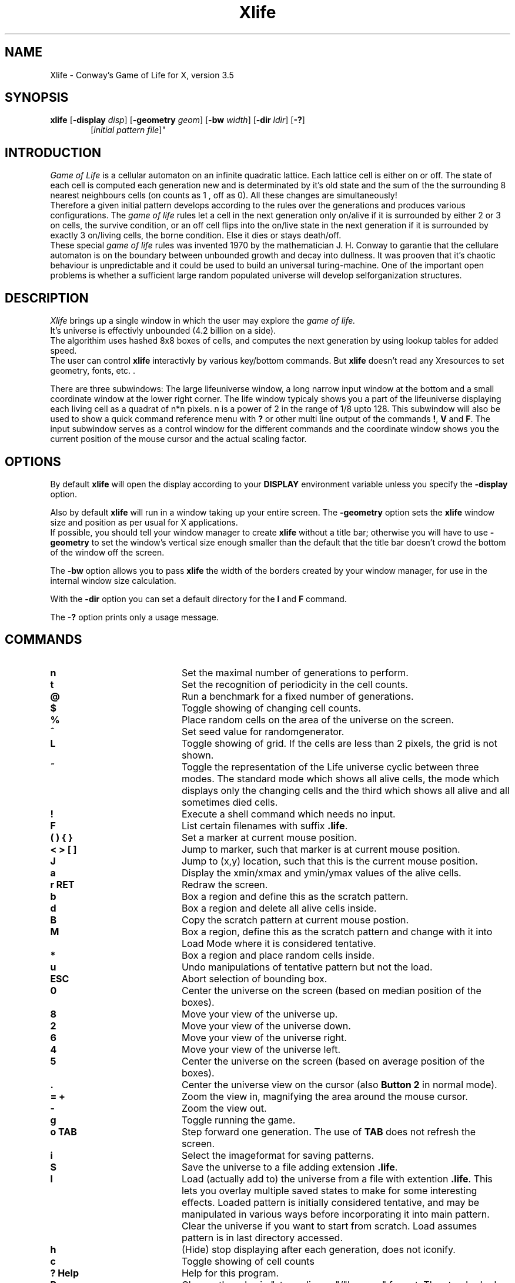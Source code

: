 .\"this leads in a one line comment
.TH Xlife 6 "Release 5" "X Version 11"
.ad b
.SH NAME
Xlife - Conway's Game of Life for X, version 3.5
.SH SYNOPSIS
.BR xlife
[\fB-display \fIdisp\fR] [\fB-geometry \fIgeom\fR] [\fB-bw \fIwidth\fR]
[\fB-dir \fIldir\fR] [\fB-?\fR]
.in +6
[\fB\fIinitial \fIpattern \fIfile\fR]"
.SH INTRODUCTION
.I Game\ of\ Life
is a cellular automaton on an infinite quadratic lattice. Each lattice cell is
either on or off. The state of each cell is computed each generation new and
is determinated by it's old state and the sum of the the surrounding 8 nearest
neighbours cells (on counts as 1 , off as 0). All these changes are
simultaneously!
.br
Therefore a given initial pattern develops according to
the rules over the generations and produces various configurations.
The \fIgame\ of\ life\fR rules let a cell in the next generation only on/alive if it
is surrounded by either 2 or 3 on cells, the survive condition, or an off cell
flips into the on/live state in the next generation if it is surrounded by
exactly 3 on/living cells, the borne condition. Else it dies or stays death/off.
.br
These special \fIgame\ of\ life\fR rules was invented 1970 by the mathematician
J.\ H.\ Conway to garantie that the cellulare automaton is on the boundary
between unbounded growth and decay into dullness. It was prooven that it's
chaotic behaviour is unpredictable and it could be used to build an universal
turing-machine. One of the important open problems is whether a sufficient
large random populated universe will develop selforganization structures.

.SH DESCRIPTION
.I Xlife
brings up a single window in which the user may explore the
.I game of life.
.br
It's universe is effectivly unbounded (4.2 billion on a side).
.br
The algorithim uses hashed 8x8 boxes of cells, and computes the next 
generation by using lookup tables for added speed.
.br
The user can control \fBxlife\fR interactivly by various key/bottom commands.
But \fBxlife\fR doesn't read any Xresources to set geometry, fonts, etc. .

There are three subwindows: The large lifeuniverse window, a long narrow input
window at the bottom and a small coordinate window at the lower right corner.
The life window typicaly shows you a part of the lifeuniverse displaying each
living cell as a quadrat of n*n pixels. n is a power of 2 in the range of 1/8
upto 128. This subwindow will also be used to show a quick command reference
menu with \fB?\fR or other multi line output of the commands \fB!\fR, \fBV\fR
and \fBF\fR. The input subwindow serves as a control window for the different
commands and the coordinate window shows you the current position of the mouse
cursor and the actual scaling factor.


.SH OPTIONS
By default \fBxlife\fR will open the display according to your \fBDISPLAY\fR
environment variable unless you specify the \fB-display\fR option.

Also by default \fBxlife\fR will run in a window taking up your entire screen.
The \fB-geometry\fR option sets the \fBxlife\fR window size and position as
per usual for X applications.
.br
If possible, you should tell your window manager to create \fBxlife\fR without a
title bar; otherwise you will have to use \fB-geometry\fR to set the window's
vertical size enough smaller than the default that the title bar doesn't
crowd the bottom of the window off the screen.

The \fB-bw\fR option allows you to pass \fBxlife\fR the width of the borders
created by your window manager, for use in the internal window size calculation.

With the \fB-dir\fR option you can set a default directory for the \fBl\fR and
\fBF\fR command.

The \fB-?\fR option prints only a usage message.

.SH COMMANDS
.IP \fBn\fR 20
Set the maximal number of generations to perform.
.IP \fBt\fR 20
Set the recognition of periodicity in the cell counts.
.IP \fB@\fR 20
Run a benchmark for a fixed number of generations.
.IP \fB$\fR 20
Toggle showing of changing cell counts.
.IP \fB%\fR 20
Place random cells on the area of the universe on the screen.
.IP \fB^\fR 20
Set seed value for randomgenerator.
.IP \fBL\fR 20
Toggle showing of grid. If the cells are less than 2 pixels,
the grid is not shown.
.IP \fB~\fR 20
Toggle the representation of the Life universe cyclic between
three modes. The standard mode which shows all alive cells,
the mode which displays only the changing cells and the third
which shows all alive and all sometimes died cells.
.IP \fB!\fR 20
Execute a shell command which needs no input.
.IP \fBF\fR 20
List certain filenames with suffix \fB.life\fR.
.IP \fB(\ )\ {\ }\fR 20
Set a marker at current mouse position.
.IP \fB<\ >\ [\ ]\fR 20
Jump to marker, such that marker is at current mouse position.
.IP \fBJ\fR 20
Jump to (x,y) location, such that this is the current mouse position.
.IP \fBa\fR 20
Display the xmin/xmax and ymin/ymax values of the alive cells.
.IP \fBr\ RET\fR 20
Redraw the screen.
.IP \fBb\fR 20
Box a region and define this as the scratch pattern.
.IP \fBd\fR 20
Box a region and delete all alive cells inside.
.IP \fBB\fR 20
Copy the scratch pattern at current mouse postion.
.IP \fBM\fR 20
Box a region, define this as the scratch pattern and
change with it into Load Mode where it is considered tentative.
.IP \fB*\fR 20
Box a region and place random cells inside.
.IP \fBu\fR 20
Undo manipulations of tentative pattern but not the load.
.IP \fBESC\fR 20
Abort selection of bounding box.
.IP \fB0\fR 20
Center the universe on the screen (based on median position of the boxes).
.IP \fB8\fR 20 
Move your view of the universe up.
.IP \fB2\fR 20 
Move your view of the universe down.
.IP \fB6\fR 20
Move your view of the universe right.
.IP \fB4\fR 20
Move your view of the universe left.
.IP \fB5\fR 20
Center the universe on the screen (based on average position of the boxes).
.IP \fB.\fR 20 
Center the universe view on the cursor (also \fBButton\ 2\fR in normal mode).
.IP \fB=\ +\fR 20
Zoom the view in, magnifying the area around the mouse cursor.
.IP \fB\-\fR 20
Zoom the view out.
.IP \fBg\fR 20
Toggle running the game.
.IP \fBo\ TAB\fR 20
Step forward one generation. The use of \fBTAB\fR does not refresh the screen.
.IP \fBi\fR 20
Select the imageformat for saving patterns.
.IP \fBS\fR 20
Save the universe to a file adding extension \fB.life\fR.
.IP \fBl\fR 20
Load (actually add to) the universe from a file with extention \fB.life\fR.
This lets you overlay multiple saved states to make for some interesting
effects.  Loaded pattern is initially considered tentative, and
may be manipulated in various ways before incorporating it into main
pattern.
Clear the universe if you want to start from scratch.
Load assumes pattern is in last directory accessed.
.IP \fBh\fR 20
(Hide) stop displaying after each generation, does not iconify.
.IP \fBc\fR 20
Toggle showing of cell counts
.IP \fB?\ Help\fR 20
Help for this program.
.IP \fBR\fR 20
Change the rules in "stays alive on"/"born on"
format. The standard rules are \fB23/3\fR (survive on two or three
neighbors, birth on three neighbors for an empty cell).
.IP \fBN\fR 20
Change the file's internal name.
.IP \fBA\fR 20
Add comments.
.IP \fBV\fR 20
View comments.
.IP \fBC\fR 20
Clear the universe. 
.IP \fBQ\fR 20
Quit
.IP \fBf\fR 20 
Run at a fast speed (no delay)
.IP \fBm\fR 20 
Run at a medium speed (1/10 sec delay per generation).
.IP \fBs\fR 20 
Run at a slow speed (1/2 sec delay per generation).
.IP \fBp\fR 20 
Toggle running display of mouse position.  Position is only for 
reference during a session, and does not effect coordinates of saved points.
The scaling factor is also shown behind the (x,y) position.
.IP \fBO\fR 20 
Set current mouse position to be the origin of displayed coordinates.
.IP \fBG\fR 20 
Generate tentative loaded pattern for one or more steps.
.IP \fBU\fR 20 
Undo load of tentative pattern.
.IP \fBI\fR 20 
Force tentative pattern to be incorporated into main pattern 
(automatic with \fBg\fR, \fBh\fR, \fBo\fR, \fBl\fR and \fBW\fR commands).
.IP \fBW\fR 20 
Write (and flush from memory) script of loaded patterns 
into a file with \fB.life\fR
extension.  When loaded,
this script corresponds the earliest ancestor of current 
pattern that can be reconstructed from loaded patterns (does not included
changes made with mouse).  Origin of written pattern
is mouse position when \fBW\fR is typed.
.IP \fBD\fR 20 
Discard current load script, including any tentative pattern,
but leave cell population intact.  (Helpful for using an old pattern as
a template to construct a load script).

.SH BUTTON BINDINGS IN NORMAL MODE
.IP \fB1\fR 20
Activate a cell at the cursor.
.IP \fB2\fR 20 
Center the universe view on the cursor.
.IP \fB3\fR 20 
Delete a cell at the cursor.

.SH BUTTON BINDINGS WITH TENTATIVE PATTERN LOADED
.IP \fB1\fR 20
Move pattern to current position.
.IP \fB2\fR 20 
Flip pattern about its x-axis.
.IP \fB3\fR 20 
Rotate pattern clockwise about its origin.

.SH LOAD FILE FORMAT
A \fB.life\fR image file is an ordinary text file consisting of lines terminated by
the newline character. It is interpreted as one or more image sections
separated by section lines beginning with \fB#\fR. Lines led by \fB##\fR are
considered comments and ignored.

Each image section is interpreted according to the format letter following its
section line \fB#\fR. The format letters are:

\fBA\fR -- Absolute.
.br
Each following nonsection-line is interpreted as an absolute (x,y) coordinate pair.

\fBR\ [xoff[yoff]]\fR -- Relative with an optional offset coordinate pair.
.br
Each following nonsection-line is interpreted as a (x,y) coordinate pair
relative to the current mouse position.
These relative image sections are normally drawn with 0,0 on the current mouse
position (coordinates may be negative). This may be changed by including a
pair of whitespace-separated integers after the format character. If this is
done, these will be interpreted as a pair of x and y offsets, and the image
section will be drawn with its upper left corner displaced from the cursor
position by those offsets. This facility can be used to write image files
that will load patterns centered on the cursor.


\fBD\fR -- Relative to the previous coordinate pair.
.br
Each following nonsection-line is interpreted as a (x,y) coordinate pair
relative to the previous one. The first is relative to the current mouse
postion.

\fBP\ [xoff[yoff]]\fR -- Picture with an optional offset coordinate pair.
.br
Each nonsection-line in the section is interpreted as a scan line of a relative
image.
Each \fB*\fR character turns the corresponding cell on. All other characters
leave the corresponding cell off.

\fBM\ [x = xdiam y = ydiam [rule = digitstring/digitstring]]\fR -- Picture with an optional diameter pair and a rule declaration.
.br
If the diameter is present it should indicate the size of the picture bounding box.
Each nonsection-line in the section is interpreted as a scan line of a relative
image which is run-length-encoded. Only the characters \fBo\fR, \fBb\fR, \fB$\fR, \fB!\fR and the
digits \fB0\fR until \fB9\fR should appear except whitechars which are ignored.
A \fBo\fR character turns the corresponding cell on and a \fBb\fR character turns
the corresponding cell off. A \fB$\fR character skips to the begin of the next
image cell line which is aligned just as the first image cell line that starts as the mouse
position. The \fB!\fR terminates all these data. Each of the three
characters \fBob$\fR can be led ahead by a positive integer, not staring with a \fB0\fR, which then is
interpretated as the repetation of that character. Any illegal character will
be interpretated as \fB!\fR and terminates the scan.

\fBI\ patternname\ [xoff[yoff[rotate[flip[delay]]]]]\fR -- Include pattern.
.br
A \fB#I\fR line should have whitespace-separated fields after the \fB#I\fR
consisting of a pattern name and five optional integer parameters. \fIpatternname\fR takes one of the following three forms:
.br
<file>         --   include whole file <file> (like old format)
.br
<file>:<name>  --   include pattern block <name> in <file> 
.br
:<name>        --   include pattern block <name> in current file 
.br
.I xoff
and \fIyoff\fR are integers representing horizontal and vertical offset.
.br
.I rotate
is an integer that specifies the number of times the pattern is
rotated 90 degrees clockwise around the origin.  Any value (positive or 
negative) is acceptable, as all are taken modulo 4 (true mod, not "%").
.br
.I flip
is a multiplier (1 or -1) for the y coordinate that specifies a flip 
about the x-axis.  Other integers are accepted and silently mapped to 1.
.br
.I delay
is an integer specifying the number of generations to perform before 
loading the pattern (negative values have same effect as 0).
.br
The named pattern is loaded as if it had been included in the image at this 
point with the given transformation applied. The
offsets, if present, displace the load point of the pattern relative to the
current mouse position. The include facility is useful for assembling `sampler'
collections of interesting patterns, as well as maintaining structured
representations of complex patterns. 

\fBB\ name\fR and \fBE\fR -- Pattern blocks.  
.br
Patterns enclosed by \fB#B\fR \fIname\fR and \fB#E\fR lines are skipped
when loading a whole file, but may be accessed by adding
:<name> to the file name.  They are useful for bundling related patterns 
into the same file.  Access is by sequentially skipping lines not in the 
block, so excessive numbers of blocks in the same file may slow down the
loading process.  Pattern blocks may not be nested.

A leading image section with no header line is treated as though it had a
\fB#A\fR header. Thus, version 1.00 image files will load properly.

\fBN\fR -- Name
.br
This line contains the internal name of the pattern (which may differ from the
name of the file).

\fBO\fR -- Owner
.br
This line contains information on the person who wrote the file, it is written
in the form: id "name"@machine date, for example.

#O jb7m "Jon C. R. Bennett"@sushi.andrew.cmu.edu Fri Jan 12 18:25:54 1990

\fBC\fR -- Comment
.br
Lines beginning with \fBC\fR are comments that the user may have automaticaly writen
to the save file, and which may be viewed via \fBV\fR from within \fBXlife\fR.
When loading a new pattern file, the old comments will be disgarded.

\fBr\ survivedigits/borndigits\fR -- Set new rules
.br
This line defines a new set of rules. \fBsurvivedigits\fR and \fBborndigits\fR
are a sublist
of digits out of the range 0 upto 8 counting the number of neighbours when the
central cell in the moore neighbourhood survives/is borne to state ON.
For example the default and classical \fIgame_of_life\fR rules are:
.br
#r 23/3

.\" \fBL\ xoff\ yoff\ [text]\fR  --  Set label.
.\" .br
.\" Writes the string \fBtext\fR starting at (xoff,yoff) relative to the current
.\" mouse position. On some screens this feature maybe not realized.
.\" 
More section formats may be added in the future. 

.SH RESTRICTIONS
Old files in \fB#P\fR format may not have same y coordinate when read by the
new release.  For best results, use "\fBoldpconv\fR name ..." on old files. 

.SH DIAGNOSTICS
.I no display defined
.br
Either the environment \fBDISPLAY\fR nor the option \fB-display\fR is set.

.I can't open display
.br
The specified display doesn't exist or you have no permission to open it.

.I Can't open main window
.br
The creation of the Xlife window failed.

.I Can't load font
.br
There is no appropriate Xfont or the fontsearchpath is wrong.

.I structure allocation for windowName failed.

.I structure allocation for iconName failed.

.I create: malloc error:
.br
Storage allocation failed when creating a new cellbox inside.

.SH FILES
/usr/lib/X11/xlife/patterns  -  default directory for lifepatterns
.br
 ./.boxcontents  -  scratch file needed for boxcommands

.SH BUGS
When expose events occur and text is displayed in the life window, the window
will not be refreshed.

.SH AUTHORS
Algorithm, implementation and file format enhancements:
.br
	Jon Bennett (jcrb@fore.com)

Original X code:
.br
	Chuck Silvers (cs4n@andrew.cmu.edu)

Auto-sizing, X options and load format enhancements:
.br
	Eric S. Raymond (eric@snark.uu.net)

Enhancements to #I format, box commands and user interface:
.br
	Paul Callahan (callahan@cs.jhu.edu)

Improvements of the user interface and subpixelresolution:
.br
	Achim Flammenkamp (achim@mathematik.uni-bielefeld.de)

.SH SEE ALSO   
xtrek(6)
